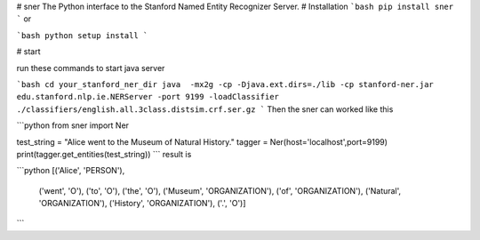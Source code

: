 # sner
The Python interface to the Stanford Named Entity Recognizer Server.
# Installation
```bash
pip install sner
```
or

```bash
python setup install
```

# start

run these commands to start java server

```bash
cd your_stanford_ner_dir
java  -mx2g -cp -Djava.ext.dirs=./lib -cp stanford-ner.jar edu.stanford.nlp.ie.NERServer -port 9199 -loadClassifier ./classifiers/english.all.3class.distsim.crf.ser.gz
```
Then the sner can worked like this

```python
from sner import Ner

test_string = "Alice went to the Museum of Natural History."
tagger = Ner(host='localhost',port=9199)
print(tagger.get_entities(test_string))
```
result is

```python
[('Alice', 'PERSON'),
 ('went', 'O'),
 ('to', 'O'),
 ('the', 'O'),
 ('Museum', 'ORGANIZATION'),
 ('of', 'ORGANIZATION'),
 ('Natural', 'ORGANIZATION'),
 ('History', 'ORGANIZATION'),
 ('.', 'O')]

```




